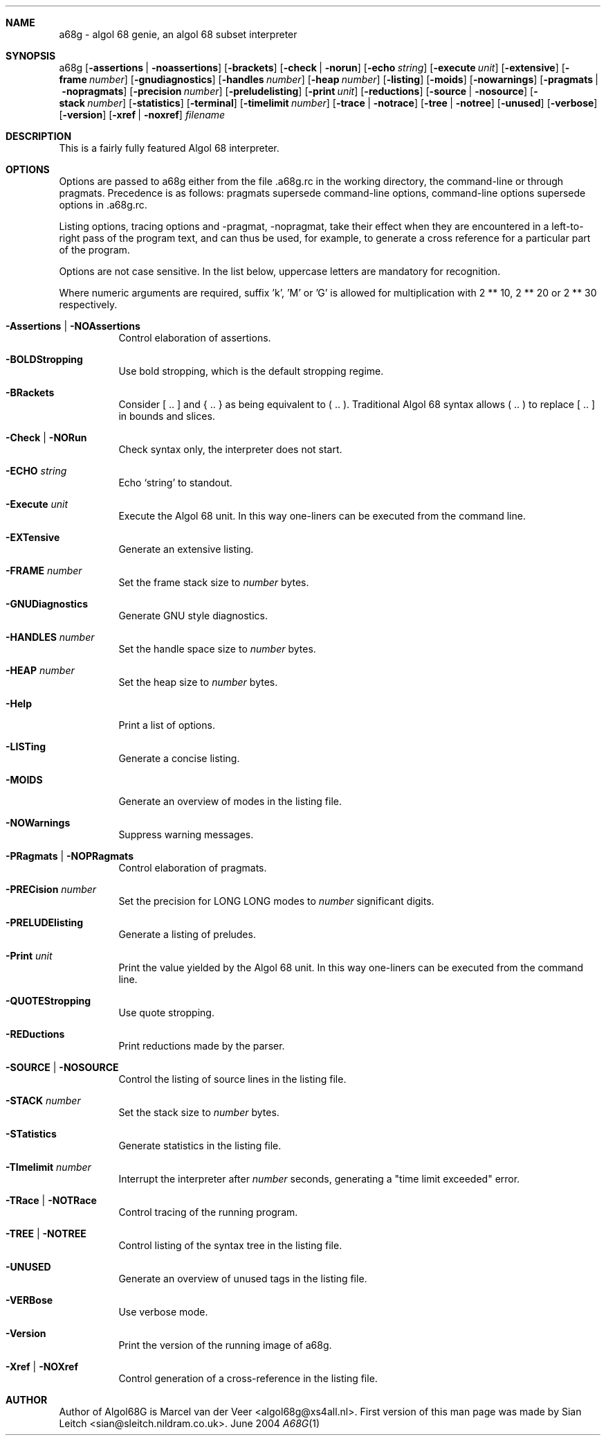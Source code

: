 .Dd June 2004
.Dt A68G 1
.
.Sh NAME
a68g \- algol 68 genie, an algol 68 subset interpreter
.
.Sh SYNOPSIS
a68g
.Op Fl assertions | Fl noassertions
.Op Fl brackets
.Op Fl check | Fl norun
.Op Fl echo Ar string
.Op Fl execute Ar unit
.Op Fl extensive
.Op Fl frame Ar number
.Op Fl gnudiagnostics
.Op Fl handles Ar number
.Op Fl heap Ar number
.Op Fl listing
.Op Fl moids
.Op Fl nowarnings
.Op Fl pragmats | Fl nopragmats
.Op Fl precision Ar number
.Op Fl preludelisting
.Op Fl print Ar unit
.Op Fl reductions
.Op Fl source | Fl nosource
.Op Fl stack Ar number
.Op Fl statistics
.Op Fl terminal
.Op Fl timelimit Ar number
.Op Fl trace | Fl notrace
.Op Fl tree | Fl notree
.Op Fl unused
.Op Fl verbose
.Op Fl version
.Op Fl xref | Fl noxref
.Ar filename
.
.Sh DESCRIPTION
This is a fairly fully featured Algol 68 interpreter.
.
.Sh OPTIONS
Options are passed to a68g either from the file .a68g.rc in the 
working directory, the command-line or through pragmats. Precedence 
is as follows: pragmats supersede command-line options, command-line 
options supersede options in .a68g.rc. 
.Pp
Listing options, tracing options and -pragmat, -nopragmat, 
take their effect when they are 
encountered in a left-to-right pass of the program text, and can 
thus be used, for example, to generate a cross reference for a 
particular part of the program. 
.Pp
Options are not case sensitive. In the list below, uppercase letters are
mandatory for recognition.
.Pp
Where numeric arguments are required, suffix 'k', 'M' or 'G' is allowed
for multiplication with 2 ** 10, 2 ** 20 or 2 ** 30 respectively.
.Bl -tag -width Ds
.
.It Fl Assertions | Fl NOAssertions
Control elaboration of assertions.
.
.It Fl BOLDStropping
Use bold stropping, which is the default stropping regime.
.
.It Fl BRackets
Consider [ .. ] and { .. } as being equivalent to ( .. ).
Traditional Algol 68 syntax allows ( .. ) to replace [ .. ] in bounds and slices.
.It Fl Check | Fl NORun
Check syntax only, the interpreter does not start.
.
.It Fl ECHO Ar string
Echo `string' to standout.
.
.It Fl Execute Ar unit
Execute the Algol 68 unit.
In this way one-liners can be executed from the command line.
.
.It Fl EXTensive
Generate an extensive listing.
.
.It Fl FRAME Ar number
Set the frame stack size to
.Ar number
bytes.
.
.It Fl GNUDiagnostics
Generate GNU style diagnostics.
.
.It Fl HANDLES Ar number
Set the handle space size to
.Ar number
bytes.
.
.It Fl HEAP Ar number
Set the heap size to
.Ar number
bytes.
.
.It Fl Help
Print a list of options.
.
.It Fl LISTing
Generate a concise listing.
.
.It Fl MOIDS
Generate an overview of modes in the listing file.
.
.It Fl NOWarnings
Suppress warning messages.
.
.It Fl PRagmats | Fl NOPRagmats
Control elaboration of pragmats.
.
.It Fl PRECision Ar number
Set the precision for LONG LONG modes to
.Ar number
significant digits.
.
.It Fl PRELUDElisting
Generate a listing of preludes.
.
.It Fl Print Ar unit
Print the value yielded by the Algol 68 unit.
In this way one-liners can be executed from the command line.
.
.It Fl QUOTEStropping
Use quote stropping.
.
.It Fl REDuctions
Print reductions made by the parser.
.
.It Fl SOURCE | Fl NOSOURCE
Control the listing of source lines in the listing file.
.
.It Fl STACK Ar number
Set the stack size to
.Ar number
bytes.
.
.It Fl STatistics
Generate statistics in the listing file.
.
.It Fl TImelimit Ar number
Interrupt the interpreter after
.Ar number
seconds, generating a "time limit exceeded" error.
.
.It Fl TRace | Fl NOTRace
Control tracing of the running program.
.
.It Fl TREE | Fl NOTREE
Control listing of the syntax tree in the listing file.
.
.It Fl UNUSED
Generate an overview of unused tags in the listing file.
.
.It Fl VERBose
Use verbose mode.
.
.It Fl Version
Print the version of the running image of a68g.
.
.It Fl Xref | Fl NOXref
Control generation of a cross-reference in the listing file.
.
.El
.
.Sh AUTHOR
Author of Algol68G is Marcel van der Veer <algol68g@xs4all.nl>.
First version of this man page was made by Sian Leitch <sian@sleitch.nildram.co.uk>.
